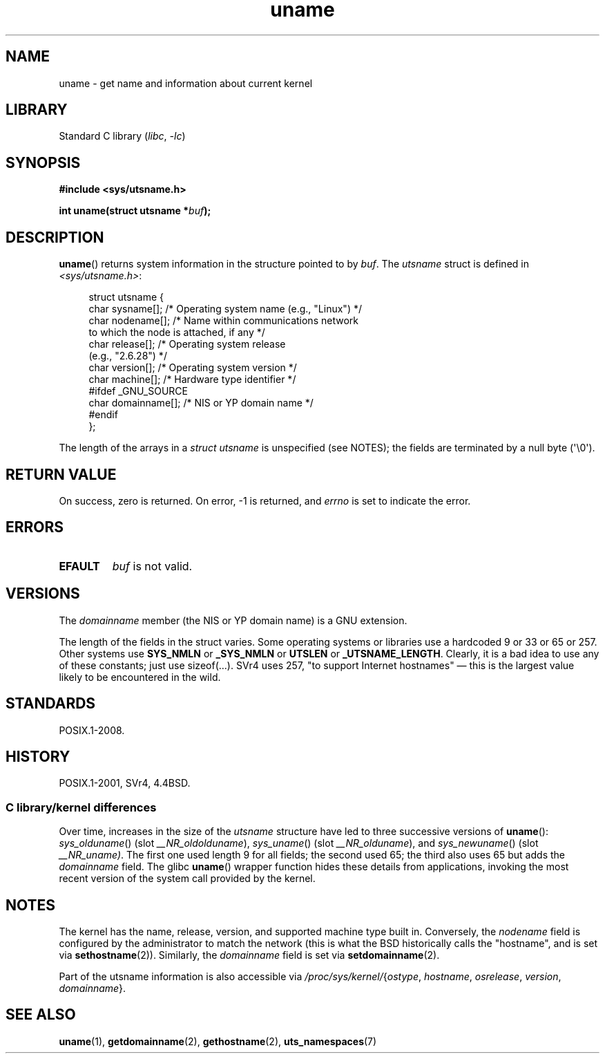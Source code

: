 .\" Copyright (C) 2001 Andries Brouwer <aeb@cwi.nl>.
.\"
.\" SPDX-License-Identifier: Linux-man-pages-copyleft
.\"
.\" 2007-07-05 mtk: Added details on underlying system call interfaces
.\"
.TH uname 2 2024-06-15 "Linux man-pages (unreleased)"
.SH NAME
uname \- get name and information about current kernel
.SH LIBRARY
Standard C library
.RI ( libc ", " \-lc )
.SH SYNOPSIS
.nf
.B #include <sys/utsname.h>
.P
.BI "int uname(struct utsname *" buf );
.fi
.SH DESCRIPTION
.BR uname ()
returns system information in the structure pointed to by
.IR buf .
The
.I utsname
struct is defined in
.IR <sys/utsname.h> :
.P
.in +4n
.EX
struct utsname {
    char sysname[];    /* Operating system name (e.g., "Linux") */
    char nodename[];   /* Name within communications network
                          to which the node is attached, if any */
    char release[];    /* Operating system release
                          (e.g., "2.6.28") */
    char version[];    /* Operating system version */
    char machine[];    /* Hardware type identifier */
#ifdef _GNU_SOURCE
    char domainname[]; /* NIS or YP domain name */
#endif
};
.EE
.in
.P
The length of the arrays in a
.I struct utsname
is unspecified (see NOTES);
the fields are terminated by a null byte (\[aq]\[rs]0\[aq]).
.SH RETURN VALUE
On success, zero is returned.
On error, \-1 is returned, and
.I errno
is set to indicate the error.
.SH ERRORS
.TP
.B EFAULT
.I buf
is not valid.
.SH VERSIONS
The
.I domainname
member (the NIS or YP domain name) is a GNU extension.
.P
The length of the fields in the struct varies.
Some operating systems
or libraries use a hardcoded 9 or 33 or 65 or 257.
Other systems use
.B SYS_NMLN
or
.B _SYS_NMLN
or
.B UTSLEN
or
.BR _UTSNAME_LENGTH .
Clearly, it is a bad
idea to use any of these constants; just use sizeof(...).
SVr4 uses 257, "to support Internet hostnames"
\[em] this is the largest value likely to be encountered in the wild.
.SH STANDARDS
POSIX.1-2008.
.SH HISTORY
POSIX.1-2001, SVr4, 4.4BSD.
.SS C library/kernel differences
Over time, increases in the size of the
.I utsname
structure have led to three successive versions of
.BR uname ():
.IR sys_olduname ()
(slot
.IR __NR_oldolduname ),
.IR sys_uname ()
(slot
.IR __NR_olduname ),
and
.IR sys_newuname ()
(slot
.IR __NR_uname) .
The first one
.\" That was back before Linux 1.0
used length 9 for all fields;
the second
.\" That was also back before Linux 1.0
used 65;
the third also uses 65 but adds the
.I domainname
field.
The glibc
.BR uname ()
wrapper function hides these details from applications,
invoking the most recent version of the system call provided by the kernel.
.SH NOTES
The kernel has the name, release, version, and supported machine type built in.
Conversely, the
.I nodename
field is configured by the administrator to match the network
(this is what the BSD historically calls the "hostname",
and is set via
.BR sethostname (2)).
Similarly, the
.I domainname
field is set via
.BR setdomainname (2).
.P
Part of the utsname information is also accessible via
.IR /proc/sys/kernel/ { ostype ,
.IR hostname ,
.IR osrelease ,
.IR version ,
.IR domainname }.
.SH SEE ALSO
.BR uname (1),
.BR getdomainname (2),
.BR gethostname (2),
.BR uts_namespaces (7)
